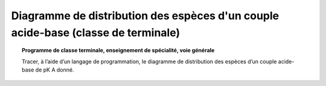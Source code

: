==================================================================================
Diagramme de distribution des espèces d'un couple acide-base (classe de terminale)
==================================================================================

.. topic:: Programme de classe terminale, enseignement de spécialité, voie générale

   Tracer, à l’aide d’un langage de programmation, le diagramme de distribution des espèces d’un couple acide-base de pK A donné.
